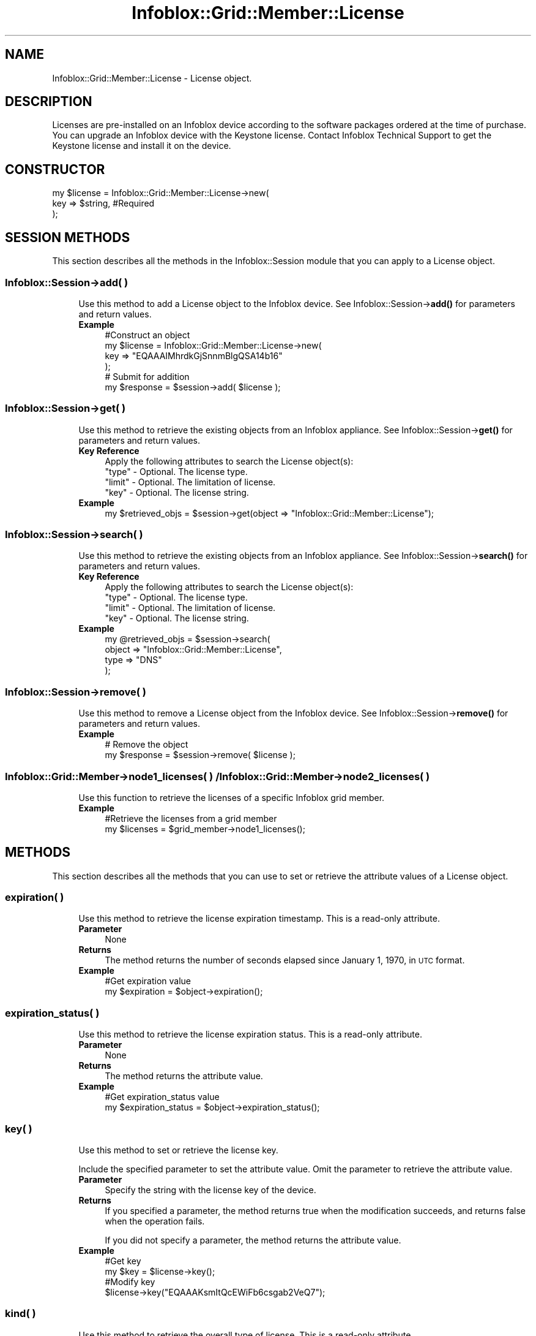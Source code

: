 .\" Automatically generated by Pod::Man 4.14 (Pod::Simple 3.40)
.\"
.\" Standard preamble:
.\" ========================================================================
.de Sp \" Vertical space (when we can't use .PP)
.if t .sp .5v
.if n .sp
..
.de Vb \" Begin verbatim text
.ft CW
.nf
.ne \\$1
..
.de Ve \" End verbatim text
.ft R
.fi
..
.\" Set up some character translations and predefined strings.  \*(-- will
.\" give an unbreakable dash, \*(PI will give pi, \*(L" will give a left
.\" double quote, and \*(R" will give a right double quote.  \*(C+ will
.\" give a nicer C++.  Capital omega is used to do unbreakable dashes and
.\" therefore won't be available.  \*(C` and \*(C' expand to `' in nroff,
.\" nothing in troff, for use with C<>.
.tr \(*W-
.ds C+ C\v'-.1v'\h'-1p'\s-2+\h'-1p'+\s0\v'.1v'\h'-1p'
.ie n \{\
.    ds -- \(*W-
.    ds PI pi
.    if (\n(.H=4u)&(1m=24u) .ds -- \(*W\h'-12u'\(*W\h'-12u'-\" diablo 10 pitch
.    if (\n(.H=4u)&(1m=20u) .ds -- \(*W\h'-12u'\(*W\h'-8u'-\"  diablo 12 pitch
.    ds L" ""
.    ds R" ""
.    ds C` ""
.    ds C' ""
'br\}
.el\{\
.    ds -- \|\(em\|
.    ds PI \(*p
.    ds L" ``
.    ds R" ''
.    ds C`
.    ds C'
'br\}
.\"
.\" Escape single quotes in literal strings from groff's Unicode transform.
.ie \n(.g .ds Aq \(aq
.el       .ds Aq '
.\"
.\" If the F register is >0, we'll generate index entries on stderr for
.\" titles (.TH), headers (.SH), subsections (.SS), items (.Ip), and index
.\" entries marked with X<> in POD.  Of course, you'll have to process the
.\" output yourself in some meaningful fashion.
.\"
.\" Avoid warning from groff about undefined register 'F'.
.de IX
..
.nr rF 0
.if \n(.g .if rF .nr rF 1
.if (\n(rF:(\n(.g==0)) \{\
.    if \nF \{\
.        de IX
.        tm Index:\\$1\t\\n%\t"\\$2"
..
.        if !\nF==2 \{\
.            nr % 0
.            nr F 2
.        \}
.    \}
.\}
.rr rF
.\" ========================================================================
.\"
.IX Title "Infoblox::Grid::Member::License 3"
.TH Infoblox::Grid::Member::License 3 "2018-06-05" "perl v5.32.0" "User Contributed Perl Documentation"
.\" For nroff, turn off justification.  Always turn off hyphenation; it makes
.\" way too many mistakes in technical documents.
.if n .ad l
.nh
.SH "NAME"
Infoblox::Grid::Member::License \- License object.
.SH "DESCRIPTION"
.IX Header "DESCRIPTION"
Licenses are pre-installed on an Infoblox device according to the software packages ordered at the time of purchase. You can upgrade an Infoblox device with the Keystone license. Contact Infoblox Technical Support to get the Keystone license and install it on the device.
.SH "CONSTRUCTOR"
.IX Header "CONSTRUCTOR"
.Vb 3
\& my $license = Infoblox::Grid::Member::License\->new(
\&     key  => $string,    #Required
\& );
.Ve
.SH "SESSION METHODS"
.IX Header "SESSION METHODS"
This section describes all the methods in the Infoblox::Session module that you can apply to a License object.
.SS "Infoblox::Session\->add( )"
.IX Subsection "Infoblox::Session->add( )"
.RS 4
Use this method to add a License object to the Infoblox device. See Infoblox::Session\->\fBadd()\fR for parameters and return values.
.IP "\fBExample\fR" 4
.IX Item "Example"
.Vb 4
\& #Construct an object
\& my $license = Infoblox::Grid::Member::License\->new(
\&     key  => "EQAAAIMhrdkGjSnnmBlgQSA14b16"
\& );
\&
\& # Submit for addition
\& my $response = $session\->add( $license );
.Ve
.RE
.RS 4
.RE
.SS "Infoblox::Session\->get( )"
.IX Subsection "Infoblox::Session->get( )"
.RS 4
Use this method to retrieve the existing objects from an Infoblox appliance. See Infoblox::Session\->\fBget()\fR for parameters and return values.
.IP "\fBKey Reference\fR" 4
.IX Item "Key Reference"
.Vb 1
\& Apply the following attributes to search the License object(s):
\&
\&     "type"  \- Optional. The license type.
\&     "limit" \- Optional. The limitation of license.
\&     "key"   \- Optional. The license string.
.Ve
.IP "\fBExample\fR" 4
.IX Item "Example"
.Vb 1
\& my $retrieved_objs = $session\->get(object => "Infoblox::Grid::Member::License");
.Ve
.RE
.RS 4
.RE
.SS "Infoblox::Session\->search( )"
.IX Subsection "Infoblox::Session->search( )"
.RS 4
Use this method to retrieve the existing objects from an Infoblox appliance. See Infoblox::Session\->\fBsearch()\fR for parameters and return values.
.IP "\fBKey Reference\fR" 4
.IX Item "Key Reference"
.Vb 1
\& Apply the following attributes to search the License object(s):
\&
\&     "type"  \- Optional. The license type.
\&     "limit" \- Optional. The limitation of license.
\&     "key"   \- Optional. The license string.
.Ve
.IP "\fBExample\fR" 4
.IX Item "Example"
.Vb 4
\& my @retrieved_objs = $session\->search(
\&     object => "Infoblox::Grid::Member::License",
\&     type   => "DNS"
\& );
.Ve
.RE
.RS 4
.RE
.SS "Infoblox::Session\->remove( )"
.IX Subsection "Infoblox::Session->remove( )"
.RS 4
Use this method to remove a License object from the Infoblox device. See Infoblox::Session\->\fBremove()\fR for parameters and return values.
.IP "\fBExample\fR" 4
.IX Item "Example"
.Vb 2
\& # Remove the object
\& my $response = $session\->remove( $license );
.Ve
.RE
.RS 4
.RE
.SS "Infoblox::Grid::Member\->node1_licenses( ) / Infoblox::Grid::Member\->node2_licenses( )"
.IX Subsection "Infoblox::Grid::Member->node1_licenses( ) / Infoblox::Grid::Member->node2_licenses( )"
.RS 4
Use this function to retrieve the licenses of a specific Infoblox grid member.
.IP "\fBExample\fR" 4
.IX Item "Example"
.Vb 2
\& #Retrieve the licenses from a grid member
\& my $licenses = $grid_member\->node1_licenses();
.Ve
.RE
.RS 4
.RE
.SH "METHODS"
.IX Header "METHODS"
This section describes all the methods that you can use to set or retrieve the attribute values of a License object.
.SS "expiration( )"
.IX Subsection "expiration( )"
.RS 4
Use this method to retrieve the license expiration timestamp. This is a read-only attribute.
.IP "\fBParameter\fR" 4
.IX Item "Parameter"
None
.IP "\fBReturns\fR" 4
.IX Item "Returns"
The method returns the number of seconds elapsed since January 1, 1970, in \s-1UTC\s0 format.
.IP "\fBExample\fR" 4
.IX Item "Example"
.Vb 2
\& #Get expiration value
\& my $expiration = $object\->expiration();
.Ve
.RE
.RS 4
.RE
.SS "expiration_status( )"
.IX Subsection "expiration_status( )"
.RS 4
Use this method to retrieve the license expiration status. This is a read-only attribute.
.IP "\fBParameter\fR" 4
.IX Item "Parameter"
None
.IP "\fBReturns\fR" 4
.IX Item "Returns"
The method returns the attribute value.
.IP "\fBExample\fR" 4
.IX Item "Example"
.Vb 2
\& #Get expiration_status value
\& my $expiration_status = $object\->expiration_status();
.Ve
.RE
.RS 4
.RE
.SS "key( )"
.IX Subsection "key( )"
.RS 4
Use this method to set or retrieve the license key.
.Sp
Include the specified parameter to set the attribute value. Omit the parameter to retrieve the attribute value.
.IP "\fBParameter\fR" 4
.IX Item "Parameter"
Specify the string with the license key of the device.
.IP "\fBReturns\fR" 4
.IX Item "Returns"
If you specified a parameter, the method returns true when the modification succeeds, and returns false when the operation fails.
.Sp
If you did not specify a parameter, the method returns the attribute value.
.IP "\fBExample\fR" 4
.IX Item "Example"
.Vb 2
\& #Get key
\& my $key = $license\->key();
\&
\& #Modify key
\& $license\->key("EQAAAKsmItQcEWiFb6csgab2VeQ7");
.Ve
.RE
.RS 4
.RE
.SS "kind( )"
.IX Subsection "kind( )"
.RS 4
Use this method to retrieve the overall type of license. This is a read-only attribute.
.IP "\fBParameter\fR" 4
.IX Item "Parameter"
None.
.IP "\fBReturns\fR" 4
.IX Item "Returns"
The method returns the attribute value. Valid values are:
.Sp
.Vb 1
\& "Static"  \- The overall license type is static license.
\&
\& "Dynamic" \- The overall license type is dynamic license.
.Ve
.IP "\fBExample\fR" 4
.IX Item "Example"
.Vb 2
\& #Get the overall type of license
\& my $kind = $license\->kind();
.Ve
.RE
.RS 4
.RE
.SS "hwid( )"
.IX Subsection "hwid( )"
.RS 4
Use this method to retrieve the hardware \s-1ID\s0 of the physical node on which the license is installed. This is a read-only attribute.
.IP "\fBParameter\fR" 4
.IX Item "Parameter"
None
.IP "\fBReturns\fR" 4
.IX Item "Returns"
The method returns the attribute value.
.IP "\fBExample\fR" 4
.IX Item "Example"
.Vb 2
\& #Get the hardware ID
\& my $hwid = $license\->hwid();
.Ve
.RE
.RS 4
.RE
.SS "limit( )"
.IX Subsection "limit( )"
.RS 4
Use this method to retrieve the license limit value. This is a read-only attribute.
.IP "\fBParameter\fR" 4
.IX Item "Parameter"
None
.IP "\fBReturns\fR" 4
.IX Item "Returns"
The method returns the attribute value.
.IP "\fBExample\fR" 4
.IX Item "Example"
.Vb 2
\& #Get limit value
\& my $limit = $object\->limit();
.Ve
.RE
.RS 4
.RE
.SS "limit_context( )"
.IX Subsection "limit_context( )"
.RS 4
Use this method to retrieve the context of the license limit. This is a read-only attribute.
.IP "\fBParameter\fR" 4
.IX Item "Parameter"
None
.IP "\fBReturns\fR" 4
.IX Item "Returns"
The method returns the attribute value.
.IP "\fBExample\fR" 4
.IX Item "Example"
.Vb 2
\& #Get limit_context value
\& my $limit_context = $object\->limit_context();
.Ve
.RE
.RS 4
.RE
.SS "type( )"
.IX Subsection "type( )"
.RS 4
Use this method to retrieve the type of license.
.IP "\fBReturns\fR" 4
.IX Item "Returns"
The method returns the attribute value. Valid values are:
.Sp
.Vb 1
\& "AnyCast"                   \- Enables the AnyCast services.
\&
\& "Cloud Network Automation"  \- Enable cloud functionality for the GUI.
\&
\& "Cloud Platform"            \- Enable cloud API service on the Cloud Platform Appliance.
\&
\& "DNSCacheAcceleration"      \- Enables the DNS Cache Acceleration service.
\&
\& "DDI Trial"                 \- Enables the DDI Trial mode.
\&
\& "DHCP"                      \- Enables the Dynamic Host Configuration Protocol (DHCP) service.
\&
\& "Discovery"                 \- Enables the Discovery service.
\&
\& "DNS"                       \- Enables the Domain Name System (DNS) service.
\&
\& "DNS Query Rewrite"         \- Enables support for DNS Query Rewrite.
\&
\& "FireEye"                   \- Enables support for FireEye zones.
\&
\& "KeystoneDVS"               \- Enables Grid\-based global management and reporting for Domain Name System (DNS), Dynamic Host Configuration Protocol (DHCP), and IP address management (IPAM) appliance solutions.
\&
\& "KeystoneSup"               \- Enables the Grid maintenance service.
\&
\& "IF\-MAP Service"            \- Enables the IF\-MAP service.
\&
\& "IF\-MAP Federation"         \- Enables support for IF\-MAP Federation connectors.
\&
\& "IF\-MAP Evaluation"         \- Enables support for IF\-MAP Evaluation.
\&
\& "IPAM Freeware"             \- Enables IPAM Express.
\&
\& "LDAP"                      \- Enables the Lightweight Directory Access Protocol (LDAP) service.
\&
\& "Load Balancer"             \- Enables support for Load Balancer.
\&
\& "Multi\-Grid Management"     \- Enables Multi\-Grid Management.
\&
\& "MS Management"             \- Enables Microsoft Management.
\&
\& "NIOSMaintenance"           \- Enables nonstop core network services such as Domain Name System (DNS), Dynamic Host Configuration Protocol (DHCP), and IP address management (IPAM).
\&
\& "OEM"                       \- Enables OEM mode.
\&
\& "Query Redirection"         \- Enables the Query Redirection service.
\&
\& "RADIUS"                    \- Enables the RADIUS service.
\&
\& "Reporting"                 \- Enables the Reporting service.
\&
\& "Response Policy Zones"     \- Enables support for Response Policy zones.
\&
\& "Security Ecosystem"        \- Enables support for Security Ecosystem services, such as the TAXII server.
\&
\& "Trinzic Automation Engine" \- Enables the Network Automation Engine.
\&
\& "Threat Protection"         \- Enables the Threat Protection service.
\&
\& "Threat Protection Update"  \- Enables the Threat Protection Update service.
\&
\& "Threat Protection Software Add\-On" \- Enables the Threat Protection Software Add\-On.
\&
\& "vNIOS"                     \- Enables support for a specific vNIOS virtual appliance model.
\&
\& "Threat Analytics"          \- Enables the Threat Analytics service.
\&
\& "Security Ecosystem"        \- Enables the Security Ecosystem feature.
\&
\& "Flex Grid Activation"      \- Allows all features to be enabled unless there is a conflict with hardware or existing enabled services.
.Ve
.IP "\fBExample\fR" 4
.IX Item "Example"
.Vb 2
\& #Get type
\& my $type = $license\->type();
.Ve
.RE
.RS 4
.RE
.SH "SAMPLE CODE"
.IX Header "SAMPLE CODE"
The following sample code demonstrates different operations that can be applied to a License object, such as create and remove an object. This sample code also includes error handling for the operations.
.PP
\&\fB#Preparation prior to a license insertion\fR
.PP
.Vb 3
\& #PROGRAM STARTS: Include all the modules that will be used
\& use strict;
\& use Infoblox;
\&
\& #Create a session to the Infoblox device
\& my $session = Infoblox::Session\->new(
\&     master   => "192.168.1.2",
\&     username => "admin",
\&     password => "infoblox"
\& );
\&
\& unless ($session) {
\&    die("Construct session failed: ",
\&        Infoblox::status_code() . ":" . Infoblox::status_detail());
\& }
\& print "Session created successfully\en";
.Ve
.PP
\&\fB#Add License object to Infoblox device\fR
.PP
.Vb 1
\& #Construct a License object
\&
\& my $license = Infoblox::Grid::Member::License\->new(
\&     key  => "EQAAAIMhrdkGjSnnmBlgQSA14b16"
\& );
\&
\& unless ($license) {
\&    die("Construct License object failed: ",
\&        Infoblox::status_code() . ":" . Infoblox::status_detail());
\& }
\& print "License object created successfully\en";
\&
\& #Adding the license object to Infoblox Appliance through session.
\& $session\->add($license)
\&     or die("Add License failed: ",
\&            $session\->status_code() . ":" . $session\->status_detail() . "\enPlease contact Infoblox Technical Support to get the license key and add them to the device\en");
\&
\& print "Added License to Infoblox Appliance successfully.\en";
\&
\& ####PROGRAM ENDS####
.Ve
.SH "AUTHOR"
.IX Header "AUTHOR"
Infoblox Inc. <http://www.infoblox.com/>
.SH "SEE ALSO"
.IX Header "SEE ALSO"
Infoblox::Session
.SH "COPYRIGHT"
.IX Header "COPYRIGHT"
Copyright (c) 2017 Infoblox Inc.
